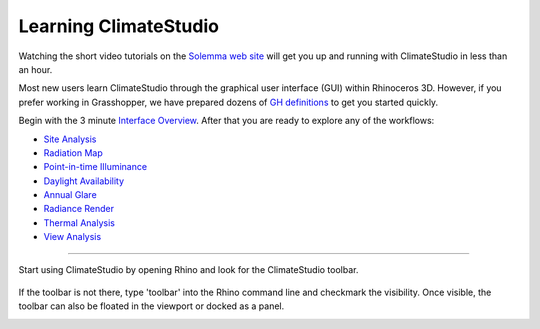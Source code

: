 
Learning ClimateStudio
================================================
Watching the short video tutorials on the `Solemma web site`_ will get you up and running with ClimateStudio in less than an hour. 

Most new users learn ClimateStudio through the graphical user interface (GUI) within Rhinoceros 3D. However, if you prefer working in Grasshopper, we have prepared dozens of `GH definitions`_ to get you started quickly. 

Begin with the 3 minute `Interface Overview`_. After that you are ready to explore any of the workflows:

.. _Solemma web site: https://solemma.com/TrainingClimateStudio.html

.. _Interface Overview: https://vimeo.com/392379382

- `Site Analysis`_ 
- `Radiation Map`_
- `Point-in-time Illuminance`_
- `Daylight Availability`_
- `Annual Glare`_
- `Radiance Render`_
- `Thermal Analysis`_ 
- `View Analysis`_ 

.. _Site Analysis: siteAnalysis.html 

.. _Radiation Map: radiationMap.html 

.. _Point-in-time Illuminance: point-in-timeIlluminance.html

.. _Daylight Availability: daylightAvailability.html 

.. _Annual Glare: annualGlare.html

.. _Radiance Render: radianceRender.html

.. _Thermal Analysis: thermalModel.html

.. _View Analysis: viewAnalysis.html

.. _GH definitions: grasshopperTemplates.html 

================================================

Start using ClimateStudio by opening Rhino and look for the ClimateStudio toolbar.

.. figure:: images/workflows.jpg
   :width: 300px
   :align: center

If the toolbar is not there, type 'toolbar' into the Rhino command line and checkmark the visibility. Once visible, the toolbar can also be floated in the viewport or docked as a panel.

.. image:: images/CS_toolbar.gif
   :width: 600px
   :align: center












